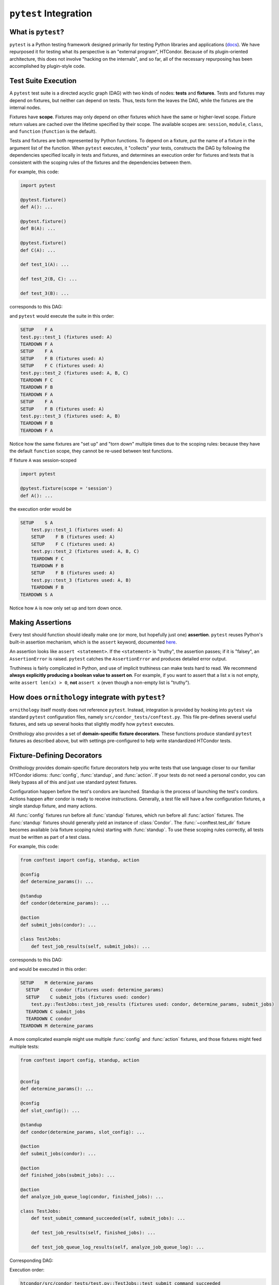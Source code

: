 ``pytest`` Integration
======================

.. py:currentmodule:: ornithology

What is ``pytest``?
-------------------

``pytest`` is a Python testing framework designed primarily for testing Python
libraries and applications (`docs <https://docs.pytest.org/en/latest/>`_).
We have repurposed it for testing what its perspective is an "external program", HTCondor.
Because of its plugin-oriented architecture, this does not involve "hacking on the internals",
and so far, all of the necessary repurposing has been accomplished by plugin-style code.

Test Suite Execution
--------------------

A ``pytest`` test suite is a directed acyclic graph (DAG) with two kinds of nodes:
**tests** and **fixtures**. Tests and fixtures may depend on fixtures, but neither can
depend on tests.
Thus, tests form the leaves the DAG, while the fixtures are the internal nodes.

Fixtures have **scope**. Fixtures may only depend on other fixtures which have
the same or higher-level scope. Fixture return values are cached over the lifetime
specified by their scope.
The available scopes are: ``session``, ``module``, ``class``, and ``function``
(``function`` is the default).

Tests and fixtures are both represented by Python functions.
To depend on a fixture, put the name of a fixture in the argument list
of the function.
When ``pytest`` executes, it "collects" your tests, constructs the DAG by following
the dependencies specified locally in tests and fixtures, and determines an
execution order for fixtures and tests that is consistent with the scoping
rules of the fixtures and the dependencies between them.

For example, this code:

.. code-block:: python

   import pytest

   @pytest.fixture()
   def A(): ...

   @pytest.fixture()
   def B(A): ...

   @pytest.fixture()
   def C(A): ...

   def test_1(A): ...

   def test_2(B, C): ...

   def test_3(B): ...

corresponds to this DAG:

.. graphviz::

   digraph pytest_example_suite {
        "Fixture A" -> {"Fixture B" "Fixture C" "Test 1"};
        "Fixture B" -> {"Test 2" "Test 3"};
        "Fixture C" -> {"Test 2"};

        "Fixture A" [shape=rectangle]
        "Fixture B" [shape=rectangle]
        "Fixture C" [shape=rectangle]
   }

and ``pytest`` would execute the suite in this order:

.. code-block::

        SETUP    F A
        test.py::test_1 (fixtures used: A)
        TEARDOWN F A
        SETUP    F A
        SETUP    F B (fixtures used: A)
        SETUP    F C (fixtures used: A)
        test.py::test_2 (fixtures used: A, B, C)
        TEARDOWN F C
        TEARDOWN F B
        TEARDOWN F A
        SETUP    F A
        SETUP    F B (fixtures used: A)
        test.py::test_3 (fixtures used: A, B)
        TEARDOWN F B
        TEARDOWN F A


Notice how the same fixtures are "set up" and "torn down" multiple times due to
the scoping rules: because they have the default ``function`` scope, they cannot
be re-used between test functions.

If fixture ``A`` was session-scoped

.. code-block:: python

   import pytest

   @pytest.fixture(scope = 'session')
   def A(): ...

the execution order would be

.. code-block::

    SETUP    S A
        test.py::test_1 (fixtures used: A)
        SETUP    F B (fixtures used: A)
        SETUP    F C (fixtures used: A)
        test.py::test_2 (fixtures used: A, B, C)
        TEARDOWN F C
        TEARDOWN F B
        SETUP    F B (fixtures used: A)
        test.py::test_3 (fixtures used: A, B)
        TEARDOWN F B
    TEARDOWN S A


Notice how ``A`` is now only set up and torn down once.

Making Assertions
-----------------

Every test should function should ideally make one (or more, but hopefully just one)
**assertion**. ``pytest`` reuses Python's built-in assertion mechanism, which
is the ``assert`` keyword, documented
`here <https://docs.python.org/3/reference/simple_stmts.html#assert>`_.

An assertion looks like ``assert <statement>``.
If the ``<statement>`` is "truthy", the assertion passes;
if it is "falsey", an ``AssertionError`` is raised.
``pytest`` catches the ``AssertionError`` and produces detailed error output.

Truthiness is fairly complicated in Python, and use of implicit truthiness
can make tests hard to read.
We recommend **always explicitly producing a boolean value to assert on**.
For example, if you want to assert that a list ``x`` is not empty,
write ``assert len(x) > 0``,
**not** ``assert x`` (even though a non-empty list is "truthy").


How does ``ornithology`` integrate with ``pytest``?
---------------------------------------------------

``ornithology`` itself mostly does not reference ``pytest``. Instead, integration is
provided by hooking into ``pytest`` via standard ``pytest`` configuration files,
namely ``src/condor_tests/conftest.py``. This file pre-defines several useful
fixtures, and sets up several hooks that slightly modify how ``pytest`` executes.

Ornithology also provides a set of **domain-specific fixture decorators**.
These functions produce standard ``pytest`` fixtures as described above, but
with settings pre-configured to help write standardized HTCondor tests.


Fixture-Defining Decorators
---------------------------

Ornithology provides domain-specific fixture decorators help you write tests
that use language closer to our familiar HTCondor idioms: :func:`config`,
:func:`standup`, and :func:`action`.
If your tests do not need a personal condor, you can likely bypass all of this
and just use standard pytest fixtures.

Configuration happen before the test's condors are launched.
Standup is the process of launching the test's condors.
Actions happen after condor is ready to receive instructions.
Generally, a test file will have a few configuration fixtures,
a single standup fixture,
and many actions.

All :func:`config` fixtures run before all :func:`standup` fixtures, which run
before all :func:`action` fixtures.
The :func:`standup` fixtures should generally yield an instance of
:class:`Condor`.
The :func:`~conftest.test_dir` fixture becomes available (via fixture scoping rules)
starting with :func:`standup`.
To use these scoping rules correctly, all tests must be written as part of a
test class.

For example, this code:

.. code-block:: python

    from conftest import config, standup, action

    @config
    def determine_params(): ...

    @standup
    def condor(determine_params): ...

    @action
    def submit_jobs(condor): ...

    class TestJobs:
        def test_job_results(self, submit_jobs): ...

corresponds to this DAG:

.. graphviz::

   digraph dsl {
        subgraph cluster_config {
            label = "Config"
            style = dotted
            "Fixture determine_params" [shape=rectangle]
        }
        subgraph cluster_standup {
            label = "Standup"
            style = dotted
            "Fixture condor" [shape=rectangle]
        }
        subgraph cluster_action {
            label = "Action"
            style = dotted
            "Fixture submit_jobs" [shape=rectangle]
        }

        "Fixture determine_params" -> {"Fixture condor"};
        "Fixture condor" -> {"Fixture submit_jobs"};
        "Fixture submit_jobs" -> {"Test job_results"};
   }

and would be executed in this order:

.. code-block::

    SETUP    M determine_params
      SETUP    C condor (fixtures used: determine_params)
      SETUP    C submit_jobs (fixtures used: condor)
        test.py::TestJobs::test_job_results (fixtures used: condor, determine_params, submit_jobs)
      TEARDOWN C submit_jobs
      TEARDOWN C condor
    TEARDOWN M determine_params

A more complicated example might use multiple :func:`config` and :func:`action`
fixtures, and those fixtures might feed multiple tests:

.. code-block:: python

    from conftest import config, standup, action


    @config
    def determine_params(): ...

    @config
    def slot_config(): ...

    @standup
    def condor(determine_params, slot_config): ...

    @action
    def submit_jobs(condor): ...

    @action
    def finished_jobs(submit_jobs): ...

    @action
    def analyze_job_queue_log(condor, finished_jobs): ...

    class TestJobs:
        def test_submit_command_succeeded(self, submit_jobs): ...

        def test_job_results(self, finished_jobs): ...

        def test_job_queue_log_results(self, analyze_job_queue_log): ...

Corresponding DAG:

.. graphviz::

   digraph dsl {
        subgraph cluster_config {
            label = "Config"
            style = dotted
            "Fixture determine_params" [shape=rectangle]
            "Fixture slot_config" [shape=rectangle]
        }
        subgraph cluster_standup {
            label = "Standup"
            style = dotted
            "Fixture condor" [shape=rectangle]
        }
        subgraph cluster_action {
            label = "Action"
            style = dotted
            "Fixture submit_jobs" [shape=rectangle]
            "Fixture finished_jobs" [shape=rectangle]
            "Fixture analyze_job_queue_log" [shape=rectangle]
        }

        "Fixture determine_params" -> {"Fixture condor"};
        "Fixture slot_config" -> {"Fixture condor"};
        "Fixture condor" -> {"Fixture submit_jobs" "Fixture analyze_job_queue_log"};
        "Fixture submit_jobs" -> {"Test submit_command_succeeded" "Fixture finished_jobs"};
        "Fixture finished_jobs" -> {"Test job_results"};
        "Fixture analyze_job_queue_log" -> {"Test job_queue_log_results"};
   }

Execution order:

.. code-block::

    htcondor/src/condor_tests/test.py::TestJobs::test_submit_command_succeeded
        SETUP    M determine_params
        SETUP    M slot_config
          SETUP    C condor (fixtures used: determine_params, slot_config)
          SETUP    C submit_jobs (fixtures used: condor)
            test.py::TestJobs::test_submit_command_succeeded (fixtures used: condor, determine_params, slot_config, submit_jobs)
    htcondor/src/condor_tests/test.py::TestJobs::test_job_results
          SETUP    C finished_jobs (fixtures used: submit_jobs)
            test.py::TestJobs::test_job_results (fixtures used: condor, determine_params, finished_jobs, slot_config, submit_jobs)
    htcondor/src/condor_tests/test.py::TestJobs::test_job_queue_log_results
          SETUP    C analyze_job_queue_log (fixtures used: condor, finished_jobs)
            test.py::TestJobs::test_job_queue_log_results (fixtures used: analyze_job_queue_log, condor, determine_params, finished_jobs, slot_config, submit_jobs)
          TEARDOWN C analyze_job_queue_log
          TEARDOWN C finished_jobs
          TEARDOWN C submit_jobs
          TEARDOWN C condor
        TEARDOWN M slot_config
        TEARDOWN M determine_params

Note how tests run as soon as possible,
possibly before actions which they don't depend on.
